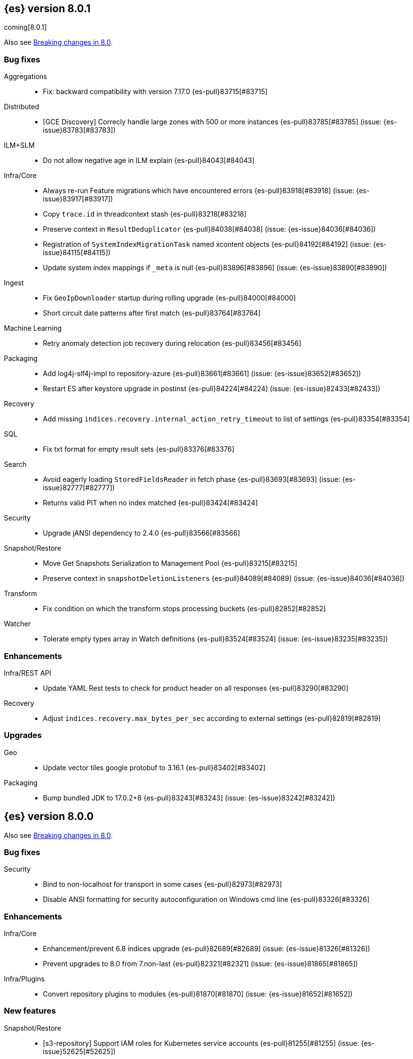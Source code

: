 [[release-notes-8.0.1]]
== {es} version 8.0.1

coming[8.0.1]

Also see <<breaking-changes-8.0,Breaking changes in 8.0>>.

[[bug-8.0.1]]
[float]
=== Bug fixes

Aggregations::
* Fix: backward compatibility with version 7.17.0 {es-pull}83715[#83715]

Distributed::
* [GCE Discovery] Correcly handle large zones with 500 or more instances {es-pull}83785[#83785] (issue: {es-issue}83783[#83783])

ILM+SLM::
* Do not allow negative age in ILM explain {es-pull}84043[#84043]

Infra/Core::
* Always re-run Feature migrations which have encountered errors {es-pull}83918[#83918] (issue: {es-issue}83917[#83917])
* Copy `trace.id` in threadcontext stash {es-pull}83218[#83218]
* Preserve context in `ResultDeduplicator` {es-pull}84038[#84038] (issue: {es-issue}84036[#84036])
* Registration of `SystemIndexMigrationTask` named xcontent objects {es-pull}84192[#84192] (issue: {es-issue}84115[#84115])
* Update system index mappings if `_meta` is null {es-pull}83896[#83896] (issue: {es-issue}83890[#83890])

Ingest::
* Fix `GeoIpDownloader` startup during rolling upgrade {es-pull}84000[#84000]
* Short circuit date patterns after first match {es-pull}83764[#83764]

Machine Learning::
* Retry anomaly detection job recovery during relocation {es-pull}83456[#83456]

Packaging::
* Add log4j-slf4j-impl to repository-azure {es-pull}83661[#83661] (issue: {es-issue}83652[#83652])
* Restart ES after keystore upgrade in postinst {es-pull}84224[#84224] (issue: {es-issue}82433[#82433])

Recovery::
* Add missing `indices.recovery.internal_action_retry_timeout` to list of settings {es-pull}83354[#83354]

SQL::
* Fix txt format for empty result sets {es-pull}83376[#83376]

Search::
* Avoid eagerly loading `StoredFieldsReader` in fetch phase {es-pull}83693[#83693] (issue: {es-issue}82777[#82777])
* Returns valid PIT when no index matched {es-pull}83424[#83424]

Security::
* Upgrade jANSI dependency to 2.4.0 {es-pull}83566[#83566]

Snapshot/Restore::
* Move Get Snapshots Serialization to Management Pool {es-pull}83215[#83215]
* Preserve context in `snapshotDeletionListeners` {es-pull}84089[#84089] (issue: {es-issue}84036[#84036])

Transform::
* Fix condition on which the transform stops processing buckets {es-pull}82852[#82852]

Watcher::
* Tolerate empty types array in Watch definitions {es-pull}83524[#83524] (issue: {es-issue}83235[#83235])

[[enhancement-8.0.1]]
[float]
=== Enhancements

Infra/REST API::
* Update YAML Rest tests to check for product header on all responses {es-pull}83290[#83290]

Recovery::
* Adjust `indices.recovery.max_bytes_per_sec` according to external settings {es-pull}82819[#82819]

[[upgrade-8.0.1]]
[float]
=== Upgrades

Geo::
* Update vector tiles google protobuf to 3.16.1 {es-pull}83402[#83402]

Packaging::
* Bump bundled JDK to 17.0.2+8 {es-pull}83243[#83243] (issue: {es-issue}83242[#83242])


[[release-notes-8.0.0]]
== {es} version 8.0.0

Also see <<breaking-changes-8.0,Breaking changes in 8.0>>.

[[bug-8.0.0]]
[float]
=== Bug fixes

Security::
* Bind to non-localhost for transport in some cases {es-pull}82973[#82973]
* Disable ANSI formatting for security autoconfiguration on Windows cmd line {es-pull}83326[#83326]

[[enhancement-8.0.0]]
[float]
=== Enhancements

Infra/Core::
* Enhancement/prevent 6.8 indices upgrade {es-pull}82689[#82689] (issue: {es-issue}81326[#81326])
* Prevent upgrades to 8.0 from 7.non-last {es-pull}82321[#82321] (issue: {es-issue}81865[#81865])

Infra/Plugins::
* Convert repository plugins to modules {es-pull}81870[#81870] (issue: {es-issue}81652[#81652])

[[feature-8.0.0]]
[float]
=== New features

Snapshot/Restore::
* [s3-repository] Support IAM roles for Kubernetes service accounts {es-pull}81255[#81255] (issue: {es-issue}52625[#52625])


[[release-notes-8.0.0]]
== {es} version 8.0.0

Also see <<breaking-changes-8.0,Breaking changes in 8.0>>.

[[bug-8.0.0]]
[float]
=== Bug fixes

Infra/Logging::
* Add `doPrivileged` section in deprecation logger {es-pull}81819[#81819] (issue: {es-issue}81708[#81708])

Packaging::
* Add Docker support for enrollment tokens {es-pull}81082[#81082]

[[enhancement-8.0.0]]
[float]
=== Enhancements

Infra/Core::
* All system indices are hidden indices {es-pull}79512[#79512]

Packaging::
* Use Cloudflare's zlib in Docker images {es-pull}81245[#81245] (issue: {es-issue}81208[#81208])


[[release-notes-8.0.0]]
== {es} version 8.0.0

Also see <<breaking-changes-8.0,Breaking changes in 8.0>>.

[[breaking-8.0.0]]
[float]
=== Breaking changes

Packaging::
* Require Java 17 for running Elasticsearch {es-pull}79873[#79873]

[[enhancement-8.0.0]]
[float]
=== Enhancements

Packaging::
* Allow total memory to be overridden {es-pull}78750[#78750] (issue: {es-issue}65905[#65905])

Security::
* CLI tool to reconfigure nodes to enroll {es-pull}79690[#79690]
* Security auto-configuration for packaged installations {es-pull}75144[#75144] (issue: {es-issue}78306[#78306])

[[feature-8.0.0]]
[float]
=== New features

Security::
* Auto configure TLS for new nodes of new clusters {es-pull}77231[#77231] (issues: {es-issue}75144[#75144], {es-issue}75704[#75704])


[[release-notes-8.0.0]]
== {es} version 8.0.0

Also see <<breaking-changes-8.0,Breaking changes in 8.0>>.

[[enhancement-8.0.0]]
[float]
=== Enhancements

Security::
* Enroll additional nodes to cluster {es-pull}77292[#77292]


[[release-notes-8.0.0]]
== {es} version 8.0.0

Also see <<breaking-changes-8.0,Breaking changes in 8.0>>.



